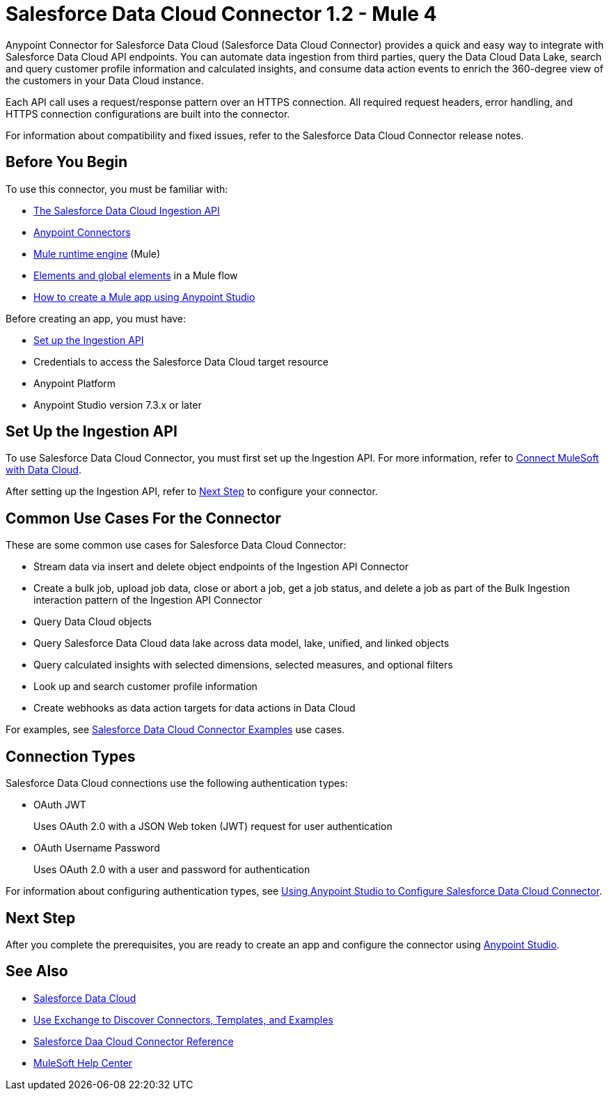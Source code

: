 = Salesforce Data Cloud Connector 1.2 - Mule 4


Anypoint Connector for Salesforce Data Cloud (Salesforce Data Cloud Connector) provides a quick and easy way to integrate with Salesforce Data Cloud API endpoints. You can automate data ingestion from third parties, query the Data Cloud Data Lake, search and query customer profile information and calculated insights, and consume data action events to enrich the 360-degree view of the customers in your Data Cloud instance.

Each API call uses a request/response pattern over an HTTPS connection. All required request headers, error handling, and HTTPS connection configurations are built into the connector.

For information about compatibility and fixed issues, refer to the Salesforce Data Cloud Connector release notes.

== Before You Begin

To use this connector, you must be familiar with:

* https://developer.salesforce.com/docs/atlas.en-us.c360a_api.meta/c360a_api/c360a_api_get_started.htm[The Salesforce Data Cloud Ingestion API]
* xref:connectors::introduction/introduction-to-anypoint-connectors.adoc[Anypoint Connectors]
* xref:mule-runtime::index.adoc[Mule runtime engine] (Mule)
* xref:mule-runtime::global-elements.adoc[Elements and global elements] in a Mule flow
* xref:mule-runtime::mule-app-dev.adoc[How to create a Mule app using Anypoint Studio]

Before creating an app, you must have:

* <<set-up-the-ingestion-api, Set up the Ingestion API>>
* Credentials to access the Salesforce Data Cloud target resource
* Anypoint Platform
* Anypoint Studio version 7.3.x or later

[[set-up-the-ingestion-api]]
== Set Up the Ingestion API

To use Salesforce Data Cloud Connector, you must first set up the Ingestion API. For more information, refer to https://developer.salesforce.com/docs/atlas.en-us.c360a_api.meta/c360a_api/c360a_api_mulesoft.htm?_ga=2.167255478.925669352.1676304856-540573202.1655924724[Connect MuleSoft with Data Cloud]. 

After setting up the Ingestion API, refer to <<next-step>> to configure your connector.

== Common Use Cases For the Connector

These are some common use cases for Salesforce Data Cloud Connector:

* Stream data via insert and delete object endpoints of the Ingestion API Connector
* Create a bulk job, upload job data, close or abort a job, get a job status, and delete a job as part of the Bulk Ingestion interaction pattern of the Ingestion API Connector
* Query Data Cloud objects
* Query Salesforce Data Cloud data lake across data model, lake, unified, and linked objects
* Query calculated insights with selected dimensions, selected measures, and optional filters
* Look up and search customer profile information
* Create webhooks as data action targets for data actions in Data Cloud

For examples, see xref:salesforce-cdp-connector-examples.adoc[Salesforce Data Cloud Connector Examples] use cases.

== Connection Types

Salesforce Data Cloud connections use the following authentication types:

* OAuth JWT 
+
Uses OAuth 2.0 with a JSON Web token (JWT) request for user authentication
* OAuth Username Password 
+
Uses OAuth 2.0 with a user and password for authentication

For information about configuring authentication types, see xref:salesforce-cdp-connector-studio.adoc[Using Anypoint Studio to Configure Salesforce Data Cloud Connector].

[[next-step]]
== Next Step

After you complete the prerequisites, you are ready to create an app and configure the connector using xref:salesforce-cdp-connector-studio.adoc[Anypoint Studio].

== See Also

* https://help.salesforce.com/s/articleView?id=sf.customer360_a.htm&type=5[Salesforce Data Cloud]
* xref:connectors::introduction/intro-use-exchange.adoc[Use Exchange to Discover Connectors, Templates, and Examples]
* xref:salesforce-cdp-connector-reference.adoc[Salesforce Daa Cloud Connector Reference]
* https://help.mulesoft.com[MuleSoft Help Center]
